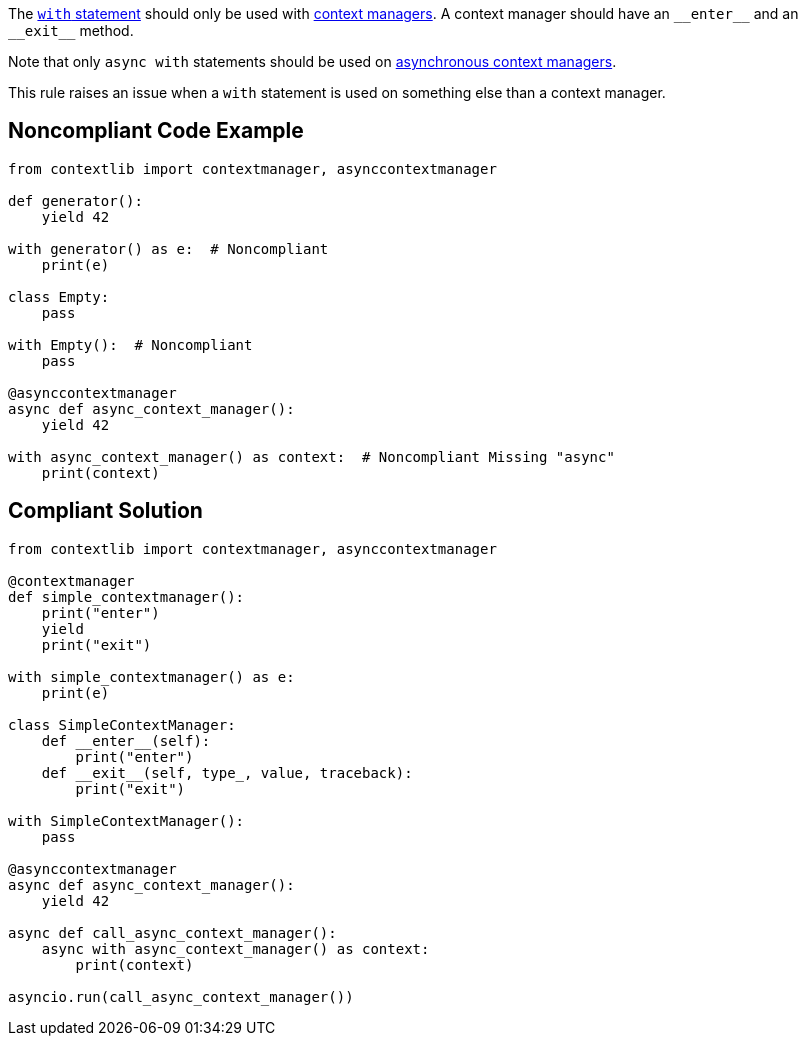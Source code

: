 The https://docs.python.org/3/reference/compound_stmts.html#the-with-statement[``++with++`` statement] should only be used with https://docs.python.org/3/reference/datamodel.html#context-managers[context managers]. A context manager should have an ``++__enter__++`` and an ``++__exit__++`` method.


Note that only ``++async with++`` statements should be used on https://docs.python.org/3/reference/datamodel.html#async-context-managers[asynchronous context managers].


This rule raises an issue when a ``++with++`` statement is used on something else than a context manager.


== Noncompliant Code Example

----
from contextlib import contextmanager, asynccontextmanager

def generator():
    yield 42

with generator() as e:  # Noncompliant
    print(e)

class Empty:
    pass

with Empty():  # Noncompliant
    pass

@asynccontextmanager
async def async_context_manager():
    yield 42

with async_context_manager() as context:  # Noncompliant Missing "async"
    print(context)

----


== Compliant Solution

----
from contextlib import contextmanager, asynccontextmanager

@contextmanager
def simple_contextmanager():
    print("enter")
    yield
    print("exit")

with simple_contextmanager() as e:
    print(e)

class SimpleContextManager:
    def __enter__(self):
        print("enter")
    def __exit__(self, type_, value, traceback):
        print("exit")

with SimpleContextManager():
    pass

@asynccontextmanager
async def async_context_manager():
    yield 42

async def call_async_context_manager():
    async with async_context_manager() as context:
        print(context)

asyncio.run(call_async_context_manager())
----

